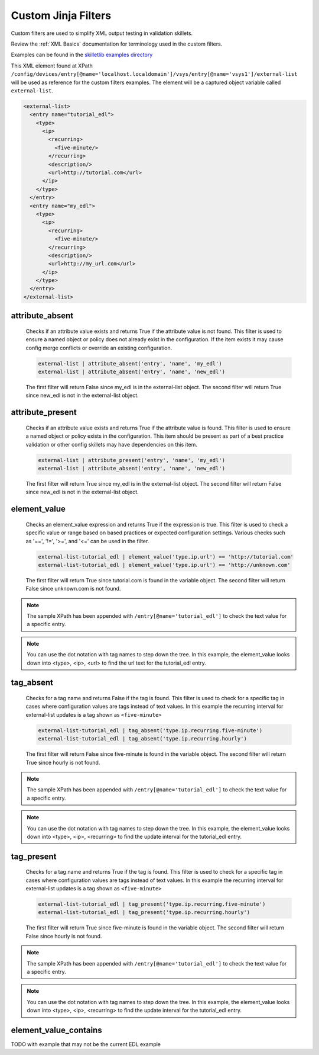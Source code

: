 Custom Jinja Filters
====================

Custom filters are used to simplify XML output testing in validation skillets.

Review the :ref:`XML Basics` documentation for terminology used in the custom filters.

Examples can be found in the `skilletlib examples directory`_

.. _skilletlib examples directory: https://github.com/nembery/skilletlib/tree/master/example_skillets

This XML element found at XPath ``/config/devices/entry[@name='localhost.localdomain']/vsys/entry[@name='vsys1']/external-list``
will be used as reference for the custom filters examples. The element will be a captured object variable called
``external-list``.

.. code-block:: xml

    <external-list>
      <entry name="tutorial_edl">
        <type>
          <ip>
            <recurring>
              <five-minute/>
            </recurring>
            <description/>
            <url>http://tutorial.com</url>
          </ip>
        </type>
      </entry>
      <entry name="my_edl">
        <type>
          <ip>
            <recurring>
              <five-minute/>
            </recurring>
            <description/>
            <url>http://my_url.com</url>
          </ip>
        </type>
      </entry>
    </external-list>


attribute_absent
----------------

  Checks if an attribute value exists and returns True if the attribute value is not found. This filter is
  used to ensure a named object or policy does not already exist in the configuration. If the item exists
  it may cause config merge conflicts or override an existing configuration.

  .. code-block:: bash

      external-list | attribute_absent('entry', 'name', 'my_edl')
      external-list | attribute_absent('entry', 'name', 'new_edl')

  The first filter will return False since my_edl is in the external-list object. The second filter will return True since
  new_edl is not in the external-list object.

attribute_present
-----------------

  Checks if an attribute value exists and returns True if the attribute value is found. This filter is
  used to ensure a named object or policy exists in the configuration. This item should be present as part
  of a best practice validation or other config skillets may have dependencies on this item.

  .. code-block:: bash

      external-list | attribute_present('entry', 'name', 'my_edl')
      external-list | attribute_absent('entry', 'name', 'new_edl')


  The first filter will return True since my_edl is in the external-list object. The second filter will return False since
  new_edl is not in the external-list object.

element_value
-------------

  Checks an element_value expression and returns True if the expression is true. This filter is
  used to check a specific value or range based on based practices or expected configuration settings.
  Various checks such as '==', '!=', '>=', and '<=' can be used in the filter.

  .. code-block:: bash

      external-list-tutorial_edl | element_value('type.ip.url') == 'http://tutorial.com'
      external-list-tutorial_edl | element_value('type.ip.url') == 'http://unknown.com'


  The first filter will return True since tutorial.com is found in the variable object. The second filter will return
  False since unknown.com is not found.

.. NOTE::

    The sample XPath has been appended with ``/entry[@name='tutorial_edl']``
    to check the text value for a specific entry.

.. NOTE::

    You can use the dot notation with tag names to step down the tree. In this example, the element_value looks down
    into <type>, <ip>, <url> to find the url text for the tutorial_edl entry.


tag_absent
----------

  Checks for a tag name and returns False if the tag is found. This filter is
  used to check for a specific tag in cases where configuration values are tags instead of text values.
  In this example the recurring interval for external-list updates is a tag shown as ``<five-minute>``

  .. code-block:: bash

      external-list-tutorial_edl | tag_absent('type.ip.recurring.five-minute')
      external-list-tutorial_edl | tag_absent('type.ip.recurring.hourly')


  The first filter will return False since five-minute is found in the variable object. The second filter will return
  True since hourly is not found.

.. NOTE::

    The sample XPath has been appended with ``/entry[@name='tutorial_edl']``
    to check the text value for a specific entry.

.. NOTE::

    You can use the dot notation with tag names to step down the tree. In this example, the element_value looks down
    into <type>, <ip>, <recurring> to find the update interval for the tutorial_edl entry.

tag_present
-----------

  Checks for a tag name and returns True if the tag is found. This filter is
  used to check for a specific tag in cases where configuration values are tags instead of text values.
  In this example the recurring interval for external-list updates is a tag shown as ``<five-minute>``

  .. code-block:: bash

      external-list-tutorial_edl | tag_present('type.ip.recurring.five-minute')
      external-list-tutorial_edl | tag_present('type.ip.recurring.hourly')


  The first filter will return True since five-minute is found in the variable object. The second filter will return
  False since hourly is not found.

.. NOTE::

    The sample XPath has been appended with ``/entry[@name='tutorial_edl']``
    to check the text value for a specific entry.

.. NOTE::

    You can use the dot notation with tag names to step down the tree. In this example, the element_value looks down
    into <type>, <ip>, <recurring> to find the update interval for the tutorial_edl entry.


element_value_contains
----------------------

TODO with example that may not be the current EDL example








